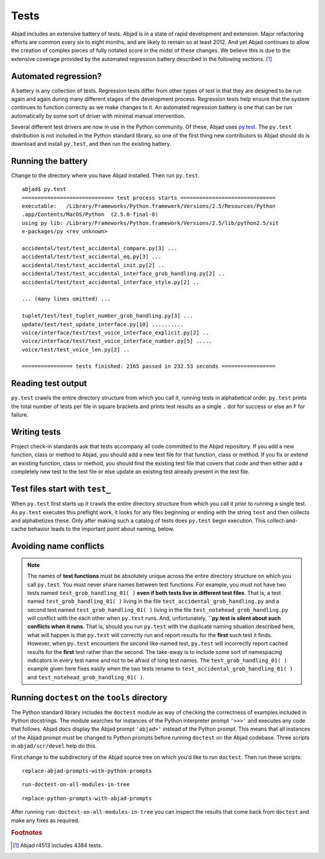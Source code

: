 Tests
=====

Abjad includes an extensive battery of tests. 
Abjad is in a state of rapid development and extension.
Major refactoring efforts are common every six to eight months, and
are likely to remain so at least 2012.
And yet Abjad continues to allow the creation
of complex pieces of fully notated score in the midst of these changes.
We believe this is due to the extensive coverage provided by 
the automated regression battery described in the following sections. [#]_


Automated regression?
---------------------

A battery is any collection of tests. Regression tests differ from
other types of test in that they are designed to be run again and
again during many different stages of the development process.
Regression tests help ensure that the system continues to function
correctly as we make changes to it. An automated regression
battery is one that can be run automatically by some sort of driver with
minimal manual intervention.

Several different test drivers are now in use in the Python community.
Of these, Abjad uses `py.test <http://codespeak.net/py/dist/test/test.html>`_.
The ``py.test`` distribution is not included in the Python
standard library, so one of the first thing new contributors to Abjad
should do is download and install ``py.test``, and then run the existing
battery.


Running the battery
-------------------

Change to the directory where you have Abjad installed. 
Then run ``py.test``. ::

   abjad$ py.test
   ============================= test process starts ==============================
   executable:   /Library/Frameworks/Python.framework/Versions/2.5/Resources/Python
   .app/Contents/MacOS/Python  (2.5.0-final-0)
   using py lib: /Library/Frameworks/Python.framework/Versions/2.5/lib/python2.5/sit
   e-packages/py <rev unknown>

   accidental/test/test_accidental_compare.py[3] ...
   accidental/test/test_accidental_eq.py[3] ...
   accidental/test/test_accidental_init.py[2] ..
   accidental/test/test_accidental_interface_grob_handling.py[2] ..
   accidental/test/test_accidental_interface_style.py[2] ..

   ... (many lines omitted) ...

   tuplet/test/test_tuplet_number_grob_handling.py[3] ...
   update/test/test_update_interface.py[10] ..........
   voice/interface/test/test_voice_interface_explicit.py[2] ..
   voice/interface/test/test_voice_interface_number.py[5] .....
   voice/test/test_voice_len.py[2] ..

   ================ tests finished: 2165 passed in 232.53 seconds =================


Reading test output
-------------------

``py.test`` crawls the entire directory structure from which 
you call it, running tests in alphabetical order. 
``py.test`` prints the total number of tests per file in square brackets
and prints test results as a single ``.`` dot for success or else
an ``F`` for failure.


Writing tests
-------------

Project check-in standards 
ask that tests accompany all code committed to the Abjad repository. 
If you add a new function, class or method to Abjad, you should add 
a new test file for that function, class or method.
If you fix or extend an existing function, class or method,
you should find the existing test file that covers that code 
and then either add a completely new test to the test file or 
else update an existing test already present in the test file.


Test files start with ``test_``
-------------------------------

When ``py.test`` first starts up it crawls the entire directory structure
from which you call it prior to running a single test. As ``py.test``
executes this preflight work, it looks for any files beginning or ending
with the string ``test`` and then collects and alphabetizes these.
Only after making such a catalog of tests does ``py.test`` begin execution.
This collect-and-cache behavior leads to the important point about naming,
below.


Avoiding name conflicts
-----------------------

.. note:: The names of **test functions** must be absolutely unique
   across the entire directory structure on which you call ``py.test``.
   You must never share names between test functions.
   For example, you must not have two tests named
   ``test_grob_handling_01( )`` **even if both tests live in different
   test files**. That is, a test named ``test_grob_handling_01( )``
   living in the file ``test_accidental_grob_handling.py`` and a second
   test named ``test_grob_handling_01( )`` living in the file
   ``test_notehead_grob_handling.py`` will conflict with the each
   other when ``py.test`` runs. And, unfortunately, **``py.test is silent
   about such conflicts when it runs**. That is, should you run ``py.test``
   with the duplicate naming situation described here, what will happen
   is that ``py.test`` will correctly run and report results for the 
   **first** such test it finds. However, when ``py.test`` encounters
   the second like-named test, ``py.test`` will incorrectly report 
   cached results for the **first** test rather than the second.
   The take-away is to include some sort of namespacing indicators
   in every test name and not to be afraid of long test names.
   The ``test_grob_handling_01( )`` example given here fixes easily when
   the two tests rename to ``test_accidental_grob_handling_01( )`` and
   ``test_notehead_grob_handling_01( )``.

Running ``doctest`` on the ``tools`` directory
----------------------------------------------

The Python standard library includes the ``doctest`` module as way of checking
the correctness of examples included in Python docstrings.
The module searches for instances of the Python interpreter prompt ``'>>>'`` and
executes any code that follows.
Abjad docs display the Abjad prompt ``'abjad>'`` instead of the Python prompt.
This means that all instances of the Abjad prompt must be changed to Python
prompts before running ``doctest`` on the Abjad codebase.
Three scripts in ``abjad/scr/devel`` help do this.

First change to the subdirectory of the Abjad source tree on which you'd like
to run ``doctest``. Then run these scripts::

   replace-abjad-prompts-with-python-prompts

::

   run-doctest-on-all-modules-in-tree

::

   replace-python-prompts-with-abjad-prompts

After running ``run-doctest-on-all-modules-in-tree`` you can inspect the results 
that come back from ``doctest`` and make any fixes as required.

.. rubric:: Footnotes

.. [#] Abjad r4513 includes 4384 tests.
